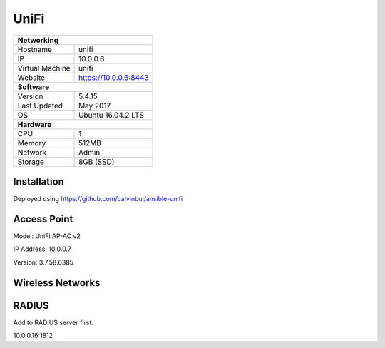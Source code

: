 UniFi
======

+-------------------+-----------------------+
| **Networking**                            |
+-------------------+-----------------------+
| Hostname          | unifi                 |
+-------------------+-----------------------+
| IP                | 10.0.0.6              |
+-------------------+-----------------------+
| Virtual Machine   | unifi                 |
+-------------------+-----------------------+
| Website           | https://10.0.0.6:8443 |
+-------------------+-----------------------+
| **Software**                              |
+-------------------+-----------------------+
| Version           | 5.4.15                |
+-------------------+-----------------------+
| Last Updated      | May 2017              |
+-------------------+-----------------------+
| OS                | Ubuntu 16.04.2 LTS    |
+-------------------+-----------------------+
| **Hardware**                              |
+-------------------+-----------------------+
| CPU               | 1                     |
+-------------------+-----------------------+
| Memory            | 512MB                 |
+-------------------+-----------------------+
| Network           | Admin                 |
+-------------------+-----------------------+
| Storage           | 8GB (SSD)             |
+-------------------+-----------------------+

Installation
--------------
Deployed using https://github.com/calvinbui/ansible-unifi

Access Point
---------

Model: UniFi AP-AC v2

IP Address: 10.0.0.7

Version: 3.7.58.6385

Wireless Networks
------------------

.. image:: /network/unifi/wireless.png

RADIUS
-------

Add to RADIUS server first.

10.0.0.16:1812
